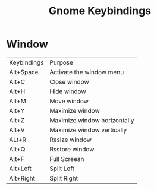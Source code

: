 #+title: Gnome Keybindings

* Window

|Keybindings| Purpose|
|Alt+Space|Activate the window menu|
|Alt+C |Close window|
|Alt+H|Hide window|
|Alt+M|Move window|
|Alt+Y| Maximize window|
|Alt+Z| Maximize window horizontally|
|Alt+V| Maximize window vertically|
|ALt+R|Resize window|
|Alt+Q|Rsstore window|
|Alt+F| Full Screean|
|Alt+Left|Split Left|
|Alt+Right|Split Right|
